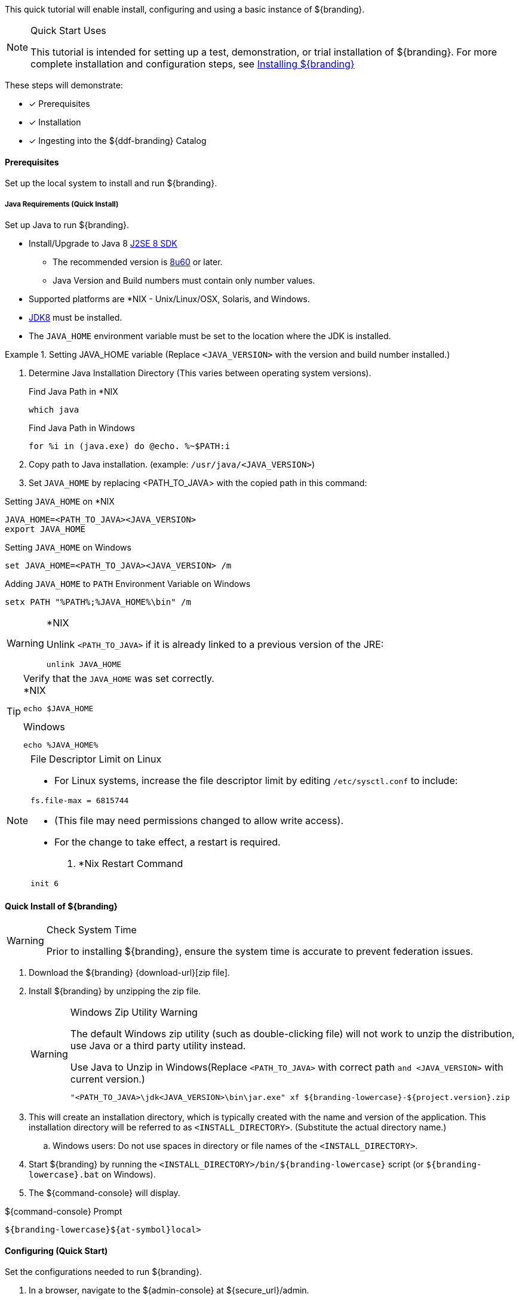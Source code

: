 
This quick tutorial will enable install, configuring and using a basic instance of ${branding}.

.Quick Start Uses
[NOTE]
====
This tutorial is intended for setting up a test, demonstration, or trial installation of ${branding}. For more complete installation and configuration steps, see <<_installing_${branding},Installing ${branding}>>
====

These steps will demonstrate:

- [*] Prerequisites
- [*] Installation
- [*] Ingesting into the ${ddf-branding} Catalog

==== Prerequisites

Set up the local system to install and run ${branding}.

===== Java Requirements (Quick Install)

Set up Java to run ${branding}.

* Install/Upgrade to Java 8 http://www.oracle.com/technetwork/java/javase/downloads/index.html[J2SE 8 SDK]
** The recommended version is http://www.oracle.com/technetwork/java/javase/8u60-relnotes-2620227.html[8u60] or later.
** Java Version and Build numbers must contain only number values.
* Supported platforms are *NIX - Unix/Linux/OSX, Solaris, and Windows.
* http://www.oracle.com/technetwork/java/javase/downloads/index.html[JDK8] must be installed.
* The `JAVA_HOME` environment variable must be set to the location where the JDK is installed.

.Setting JAVA_HOME variable (Replace `<JAVA_VERSION>` with the version and build number installed.)
====

. Determine Java Installation Directory (This varies between operating system versions).
+
.Find Java Path in *NIX
----
which java
----
+
.Find Java Path in Windows
----
for %i in (java.exe) do @echo. %~$PATH:i
----
+
. Copy path to Java installation. (example: `/usr/java/<JAVA_VERSION>`)
. Set `JAVA_HOME` by replacing <PATH_TO_JAVA> with the copied path in this command:

.Setting `JAVA_HOME` on *NIX
----
JAVA_HOME=<PATH_TO_JAVA><JAVA_VERSION>
export JAVA_HOME
----

.Setting `JAVA_HOME` on Windows
----
set JAVA_HOME=<PATH_TO_JAVA><JAVA_VERSION> /m
----

.Adding `JAVA_HOME` to `PATH` Environment Variable on Windows
----
setx PATH "%PATH%;%JAVA_HOME%\bin" /m
----
====

.*NIX
[WARNING]
====
Unlink `<PATH_TO_JAVA>` if it is already linked to a previous version of the JRE:

`unlink JAVA_HOME`
====

.Verify that the `JAVA_HOME` was set correctly.
[TIP]
====

.*NIX
----
echo $JAVA_HOME
----

.Windows
----
echo %JAVA_HOME%
----
====

.File Descriptor Limit on Linux
[NOTE]
====
* For Linux systems, increase the file descriptor limit by editing `/etc/sysctl.conf` to include:

----
fs.file-max = 6815744
----

* (This file may need permissions changed to allow write access).
* For the change to take effect, a restart is required.

. *Nix Restart Command
----
init 6
----
====

==== Quick Install of ${branding}

.Check System Time
[WARNING]
====
Prior to installing ${branding}, ensure the system time is accurate to prevent federation issues.
====

. Download the ${branding} {download-url}[zip file].
. Install ${branding} by unzipping the zip file.
+
.Windows Zip Utility Warning
[WARNING]
====
The default Windows zip utility (such as double-clicking file) will not work to unzip the distribution, use Java or a third party utility instead.

.Use Java to Unzip in Windows(Replace `<PATH_TO_JAVA>` with correct path `and <JAVA_VERSION>` with current version.)
----
"<PATH_TO_JAVA>\jdk<JAVA_VERSION>\bin\jar.exe" xf ${branding-lowercase}-${project.version}.zip
----
====
+
. This will create an installation directory, which is typically created with the name and version of the application.
This installation directory will be referred to as `<INSTALL_DIRECTORY>`. (Substitute the actual directory name.)
.. Windows users: Do not use spaces in directory or file names of the `<INSTALL_DIRECTORY>`.
. Start ${branding} by running the `<INSTALL_DIRECTORY>/bin/${branding-lowercase}` script (or `${branding-lowercase}.bat` on Windows).
. The ${command-console} will display.

.${command-console} Prompt
----
${branding-lowercase}${at-symbol}local>
----

==== Configuring (Quick Start)

Set the configurations needed to run ${branding}.

. In a browser, navigate to the ${admin-console} at ${secure_url}/admin.
.. The ${admin-console} may take a few minutes to start up.
. Enter the default username of `admin` and the password of `admin`.
. Follow the installer prompts for a standard installation.
.. Click *Start* to begin the setup process.
.. Configure <<_guest_interceptor,guest claims attributes>> or use defaults.
... (these attributes represent the minimum authorization for all users)
.. Select *Standard Installation*.
.. On the System Configuration page, configure any port or protocol changes desired and add any keystores/truststores needed.
... See <<_configuring_new_certificates,Configuring New Certificates>> for more details.
.. Click *Next*
.. Click *Finish*

==== Ingesting Quick Start

Now that ${branding} has been configured, ingest some sample data to demonstrate search capabilities.

This is one way to ingest into the catalog, for a complete list of the different methods, see <<_ingesting_data,Ingesting Data>>.

===== Ingesting Sample Data

. Download a sample valid https://codice.atlassian.net/wiki/download/attachments/1179756/geojson_valid.json?version=1&modificationDate=1368249436010&api=v2[GeoJson file here].
. Navigate in the browser to the Search UI at ${secure_url}/search.
. Click the *upload* icon in the upper right corner.
. Select the file to upload.

[NOTE]
====
XML metadata for text searching is not automatically generated from GeoJson fields.
====

Querying from the Search UI (${secure_url}/search) will return the record for the file ingested:

* Enter `*` in the Text search box and click the pass:[<b>Search</b>] button.

[NOTE]
====
The sample data was selected as an example of well-formed metadata.
Other data can and should be used to test other usage scenarios.
====
